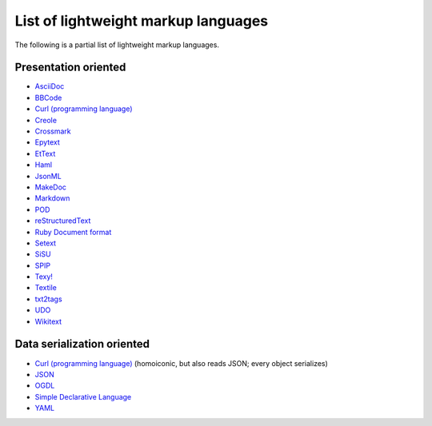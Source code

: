 List of lightweight markup languages
````````````````````````````````````

The following is a partial list of lightweight markup languages.

Presentation oriented
'''''''''''''''''''''

*   `AsciiDoc`_

*   `BBCode`_

*   `Curl (programming language)`_

*   `Creole`_

*   `Crossmark`_

*   `Epytext`_

*   `EtText`_

*   `Haml`_

*   `JsonML`_

*   `MakeDoc`_

*   `Markdown`_

*   `POD`_

*   `reStructuredText`_

*   `Ruby Document format`_

*   `Setext`_

*   `SiSU`_

*   `SPIP`_

*   `Texy!`_

*   `Textile`_

*   `txt2tags`_

*   `UDO`_

*   `Wikitext`_

Data serialization oriented
'''''''''''''''''''''''''''

*   `Curl (programming language)`_ (homoiconic, but also reads JSON; every object serializes)

*   `JSON`_

*   `OGDL`_

*   `Simple Declarative Language`_

*   `YAML`_

.. _`markdown`:
    http://en.wikipedia.org/wiki/Markdown

.. _`txt2tags`:
    http://en.wikipedia.org/wiki/Txt2tags

.. _`crossmark`:
    http://en.wikipedia.org/wiki/Crossmark

.. _`haml`:
    http://en.wikipedia.org/wiki/Haml

.. _`xml`:
    http://en.wikipedia.org/wiki/XML

.. _`textile`:
    http://en.wikipedia.org/wiki/Textile_%28markup_language%29

.. _`texy!`:
    http://en.wikipedia.org/wiki/Texy%21

.. _`restructuredtext`:
    http://en.wikipedia.org/wiki/ReStructuredText

.. _`curl (programming language)`:
    http://en.wikipedia.org/wiki/Curl_%28programming_language%29

.. _`ruby document format`:
    http://en.wikipedia.org/wiki/Ruby_Document_format

.. _`yaml`:
    http://en.wikipedia.org/wiki/YAML

.. _`json`:
    http://en.wikipedia.org/wiki/JSON

.. _`text editor`:
    http://en.wikipedia.org/wiki/Text_editor

.. _`creole`:
    http://en.wikipedia.org/wiki/Creole_%28markup%29

.. _`markup language`:
    http://en.wikipedia.org/wiki/Markup_language

.. _`ettext`:
    http://en.wikipedia.org/wiki/EtText

.. _`spip`:
    http://en.wikipedia.org/wiki/SPIP

.. _`bold`:
    http://en.wikipedia.org/wiki/Bold

.. _`jsonml`:
    http://en.wikipedia.org/wiki/JsonML

.. _`simple declarative language`:
    http://en.wikipedia.org/wiki/Simple_Declarative_Language

.. _`makedoc`:
    http://en.wikipedia.org/wiki/MakeDoc

.. _`asciidoc`:
    http://en.wikipedia.org/wiki/AsciiDoc

.. _`epytext`:
    http://en.wikipedia.org/wiki/Epytext

.. _`sisu`:
    http://en.wikipedia.org/wiki/SiSU

.. _`udo`:
    http://en.wikipedia.org/wiki/UDO_%28markup_language%29

.. _`wikitext`:
    http://en.wikipedia.org/wiki/Wikitext

.. _`italics`:
    http://en.wikipedia.org/wiki/Italics

.. _`bbcode`:
    http://en.wikipedia.org/wiki/BBCode

.. _`ogdl`:
    http://en.wikipedia.org/wiki/OGDL

.. _`sgml`:
    http://en.wikipedia.org/wiki/SGML

.. _`setext`:
    http://en.wikipedia.org/wiki/Setext

.. _`pod`:
    http://en.wikipedia.org/wiki/Plain_Old_Documentation

